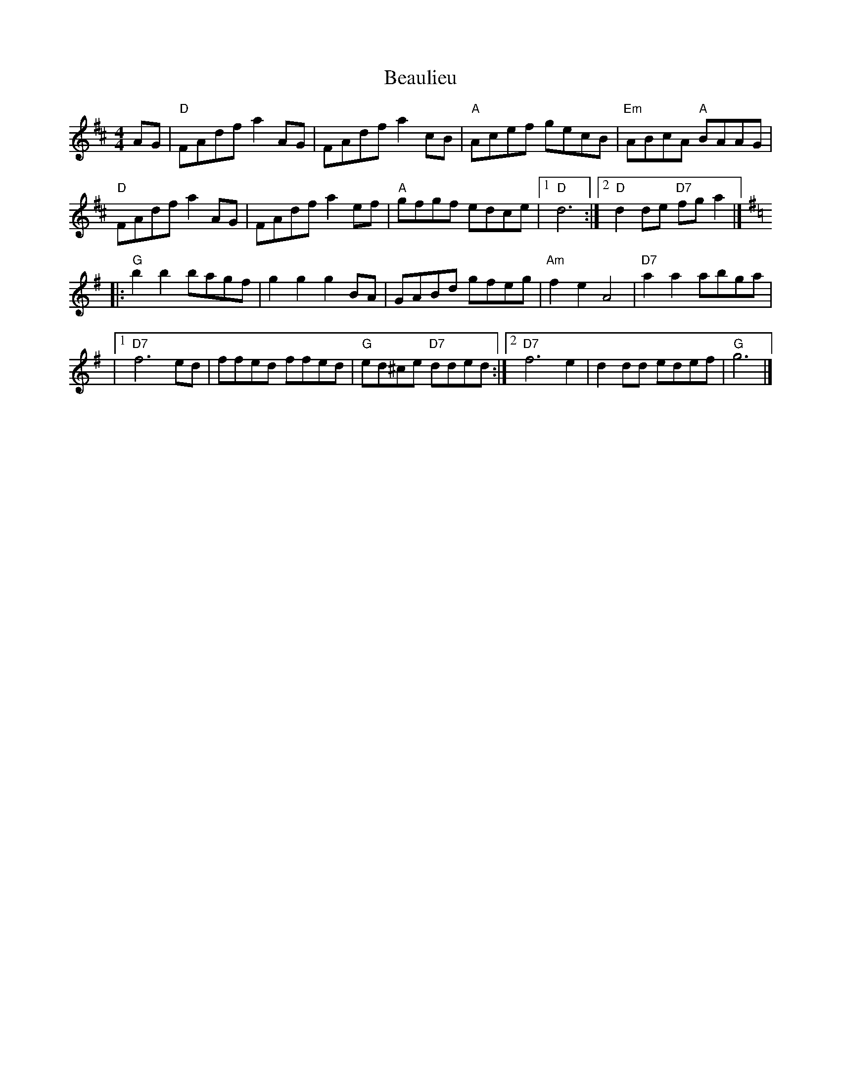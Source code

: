 X: 1
T: Beaulieu
Z: BenThackeray
S: https://thesession.org/tunes/16185#setting30563
R: reel
M: 4/4
L: 1/8
K: Dmaj
AG|"D"FAdfa2 AG|FAdfa2cB|"A"Acef gecB|"Em"ABcA "A"BAAG|
"D"FAdfa2 AG|FAdfa2ef|"A"gfgf edce|1"D"d6:|[2"D"d2de "D7"fg a2|]
K:G
|:"G"b2b2 bagf|g2g2g2BA|GABd gfeg|"Am"f2e2A4|"D7"a2a2abga|
|1"D7"f6ed|ffed ffed|"G"ed^ce "D7"dded:|[2"D7"f6e2|d2dd edef|"G"g6|]
